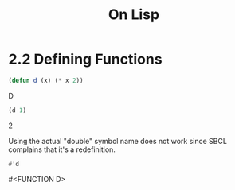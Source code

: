 #+Title: On Lisp

* 2.2 Defining Functions

#+BEGIN_SRC lisp :exports both :results value raw
  (defun d (x) (* x 2))
#+END_SRC

#+RESULTS:
D

#+BEGIN_SRC lisp :exports both :results value raw
  (d 1)
#+END_SRC

#+RESULTS:
2

Using the actual "double" symbol name does not work since SBCL complains that it's a redefinition.

#+BEGIN_SRC lisp :exports both :results value raw
#'d
#+END_SRC

#+RESULTS:
#<FUNCTION D>
